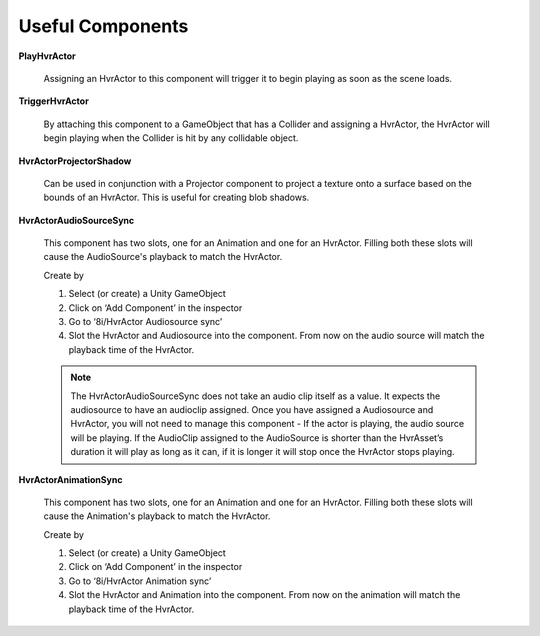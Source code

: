 Useful Components
=================

**PlayHvrActor**

    Assigning an HvrActor to this component will trigger it to begin playing as soon as the scene loads.

**TriggerHvrActor**

    By attaching this component to a GameObject that has a Collider and assigning a HvrActor, the HvrActor will begin playing when the Collider is hit by any collidable object.

**HvrActorProjectorShadow**

    Can be used in conjunction with a Projector component to project a texture onto a surface based on the bounds of an HvrActor. This is useful for creating blob shadows.

**HvrActorAudioSourceSync**

    This component has two slots, one for an Animation and one for an HvrActor. Filling both these slots will cause the AudioSource's playback to match the HvrActor.

    Create by

    1. Select (or create) a Unity GameObject
    2. Click on ‘Add Component’ in the inspector
    3. Go to ‘8i/HvrActor Audiosource sync’
    4. Slot the HvrActor and Audiosource into the component. From now on the audio source will match the playback time of the HvrActor.

    .. note::
        The HvrActorAudioSourceSync does not take an audio clip itself as a value. It expects the audiosource to have an audioclip assigned. Once you have assigned a Audiosource and HvrActor, you will not need to manage this component - If the actor is playing, the audio source will be playing. If the AudioClip assigned to the AudioSource is shorter than the HvrAsset’s duration it will play as long as it can, if it is longer it will stop once the HvrActor stops playing.

**HvrActorAnimationSync**

    This component has two slots, one for an Animation and one for an HvrActor. Filling both these slots will cause the Animation's playback to match the HvrActor.

    Create by

    1. Select (or create) a Unity GameObject
    2. Click on ‘Add Component’ in the inspector
    3. Go to ‘8i/HvrActor Animation sync’
    4. Slot the HvrActor and Animation into the component. From now on the animation will match the playback time of the HvrActor.